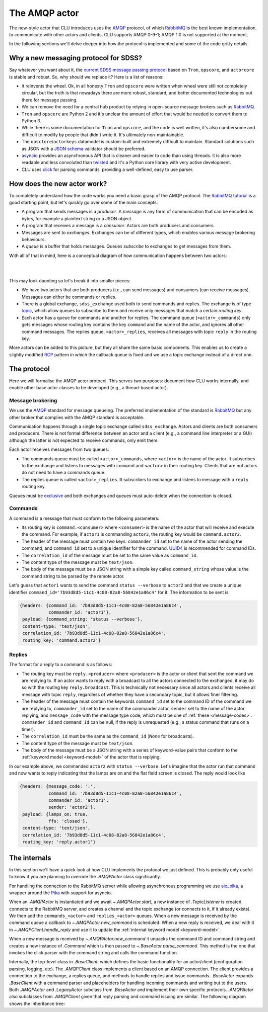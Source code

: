 
.. role:: underline
    :class: underline


.. _new-actors:

The AMQP actor
==============

The new-style actor that CLU introduces uses the `AMQP <https://www.amqp.org/>`_ protocol, of which `RabbitMQ <https://rabbitmq.com>`_ is the best known implementation, to communicate with other actors and clients. CLU supports AMQP 0-9-1; AMQP 1.0 is not supported at the moment.

In the following sections we'll delve deeper into how the protocol is implemented and some of the code gritty details.


Why a new messaging protocol for SDSS?
--------------------------------------

Say whatever you want about it, the `current SDSS message passing protocol <https://clu.readthedocs.io/en/latest/legacy.html>`_ based on ``Tron``, ``opscore``, and ``actorcore`` is stable and robust. So, why should we replace it? Here is a list of reasons:

- It reinvents the wheel. Ok, in all honesty ``Tron`` and ``opscore`` were written when wheel were still not completely circular, but the truth is that nowadays there are more robust, standard, and better documented technologies out there for message passing.
- We can remove the need for a central hub product by relying in open-source message brokers such as `RabbitMQ <https://rabbitmq.com>`__.
- ``Tron`` and ``opscore`` are Python 2 and it's unclear the amount of effort that would be needed to convert them to Python 3.
- While there is some documentation for ``Tron`` and ``opscore``, and the code is well written, it's also cumbersome and difficult to modify by people that didn't write it. It's ultimately non-maintainable.
- The ``opsctore``/``actorkeys`` datamodel is custom-built and extremely difficult to maintain. Standard solutions such as JSON with a `JSON schema <https://json-schema.org/>`__ validator should be preferred.
- `asyncio <https://docs.python.org/3/library/asyncio.html>`__ provides an asynchronous API that is cleaner and easier to code than using threads. It is also more readable and less convoluted than `twisted <https://twistedmatrix.com/trac/>`__ and it's a Python core library with very active development.
- CLU uses `click <https://click.palletsprojects.com/en/7.x>`__ for parsing commands, providing a well-defined, easy to use parser.


.. _new-actors-how:

How does the new actor work?
----------------------------

To completely understand how the code works you need a basic grasp of the AMQP protocol. The `RabbitMQ tutorial <https://www.rabbitmq.com/getstarted.html>`_ is a good starting point, but let's quickly go over some of the main concepts:

- A program that sends messages is a *producer*. A *message* is any form of communication that can be encoded as bytes, for example a plaintext string or a JSON object.
- A program that receives a message is a *consumer*. :underline:`Actors are both producers and consumers`.
- Messages are sent to *exchanges*. Exchanges can be of different types, which enables various message brokering behaviours.
- A *queue* is a buffer that holds messages. Queues *subscribe* to exchanges to get messages from them.

With all of that in mind, here is a conceptual diagram of how communication happens between two actors:

|

.. image:: _static/images/AMQP_Diagram.png
    :align: center

|

This may look daunting so let's break it into smaller pieces:

- We have two actors that are both producers (i.e., can send messages) and consumers (can receive messages). Messages can either be commands or replies.
- There is a global exchange, ``sdss_exchange`` used both to send commands and replies. The exchange is of type `topic <https://www.rabbitmq.com/tutorials/tutorial-five-python.html>`_, which  allow queues to subscribe to them and receive only messages that match a certain *routing key*.
- Each actor has a queue for commands and another for replies. The command queue (``<actor>_commands``) only gets messages whose routing key contains the key ``command`` and the name of the actor, and ignores all other command messages. The replies queue, ``<actor>_replies``, receives all messages with topic ``reply`` in the routing key.

More actors can be added to this picture, but they all share the same basic components. This enables us to create a slightly modified `RCP <https://www.rabbitmq.com/tutorials/tutorial-six-python.html>`_ pattern in which the callback queue is fixed and we use a topic exchange instead of a direct one.


The protocol
------------

Here we will formalise the AMQP actor protocol. This serves two purposes: document how CLU works internally, and enable other base actor classes to be developed (e.g., a thread-based actor).

Message brokering
~~~~~~~~~~~~~~~~~

We use the `AMQP`_ standard for message queueing. The preferred implementation of the standard is `RabbitMQ`_ but any other broker that complies with the AMQP standard is acceptable.

Communication happens through a single :underline:`topic exchange` called ``sdss_exchange``. Actors and clients are both consumers and producers. There is not formal difference between an actor and a client (e.g., a command line interpreter or a GUI) although the latter is not expected to receive commands, only emit them.

Each actor receives messages from two queues:

- The commands queue must be called ``<actor>_commands``, where ``<actor>`` is the name of the actor. It subscribes to the exchange and listens to messages with ``command`` and ``<actor>`` in their routing key. Clients that are not actors do not need to have a commands queue.
- The replies queue is called ``<actor>_replies``. It subscribes to exchange and listens to message with a ``reply`` routing key.

Queues must be `exclusive <https://www.rabbitmq.com/queues.html#properties>`__ and both exchanges and queues must auto-delete when the connection is closed.

Commands
~~~~~~~~

A command is a message that must conform to the following parameters:

- Its routing key is ``command.<consumer>`` where ``<consumer>`` is the name of the actor that will receive and execute the command. For example, if ``actor1`` is commanding ``actor2``, the routing key would be ``command.actor2``.
- The header of the message must contain two keys: ``commander_id`` set to the name of the actor sending the command, and ``command_id`` set to a unique identifier for the command. `UUID4 <https://docs.python.org/3/library/uuid.html>`_ is recommended for command IDs.
- The ``correlation_id`` of the message must be set to the same value as ``command_id``.
- The content type of the message must be ``text/json``.
- The body of the message must be a JSON string with a simple key called ``command_string`` whose value is the command string to be parsed by the remote actor.

Let's guess that ``actor1`` wants to send the command ``status --verbose`` to ``actor2`` and that we create a unique identifier ``command_id='7b93d8d5-11c1-4c08-82a8-56842e1a86c4'`` for it. The information to be sent is

.. code:: yaml

    {headers: {command_id: '7b93d8d5-11c1-4c08-82a8-56842e1a86c4',
               commander_id: 'actor1'},
     payload: {command_string: 'status --verbose'},
     content-type: 'text/json',
     correlation_id: '7b93d8d5-11c1-4c08-82a8-56842e1a86c4',
     routing_key: 'command.actor2'}

Replies
~~~~~~~

The format for a reply to a command is as follows:

- The routing key must be ``reply.<producer>`` where ``<producer>`` is the actor or client that sent the command we are replying to. If an actor wants to reply with a broadcast to all the actors connected to the exchanged, it may do so with the routing key ``reply.broadcast``. This is technically not necessary since all actors and clients receive all message with topic ``reply``, regardless of whether they have a secondary topic, but it allows finer filtering.
- The header of the message must contain the keywords ``command_id`` set to the command ID of the command we are replying to, ``commander_id`` set to the name of the commander actor, ``sender`` set to the name of the actor replying, and ``message_code`` with the message type code, which must be one of :ref:`these <message-codes>`. ``commander_id`` and ``command_id`` can be null, if the reply is unrequested (e.g., a status command that runs on a timer).
- The ``correlation_id`` must be the same as the ``command_id`` (`None` for broadcasts).
- The content type of the message must be ``text/json``.
- The body of the message must be a JSON string with a series of keyword-value pairs that conform to the :ref:`keyword model <keyword-model>` of the actor that is replying.

In our example above, we commanded ``actor2`` with ``status --verbose``. Let's imagine that the actor run that command and now wants to reply indicating that the lamps are on and the flat field screen is closed. The reply would look like

.. code:: yaml

    {headers: {message_code: ':',
               command_id: '7b93d8d5-11c1-4c08-82a8-56842e1a86c4',
               commander_id: 'actor1',
               sender: 'actor2'},
     payload: {lamps_on: true,
               ffs: 'closed'},
     content-type: 'text/json',
     correlation_id: '7b93d8d5-11c1-4c08-82a8-56842e1a86c4',
     routing_key: 'reply.actor1'}


The internals
-------------

In this section we'll have a quick look at how CLU implements the protocol we just defined. This is probably only useful to know if you are planning to override the `.AMQPActor` class significantly.

For handling the connection to the RabbitMQ server while allowing asynchronous programming we use `aio_pika <https://aio-pika.readthedocs.io>`_, a wrapper around the `Pika <https://pika.readthedocs.io/en/stable/>`_ with support for asyncio.

When an `.AMQPActor` is instantiated and we await `~.AMQPActor.start`, a new instance of `.TopicListener` is created, connects to the RabbitMQ server, and creates a channel and the topic exchange (or connects to it, if it already exists). We then add the ``commands_<actor>`` and ``replies_<actor>`` queues. When a new message is received by the command queue a callback to `~.AMQPActor.new_command` is scheduled. When a new reply is received, we deal with it in `~.AMQPClient.handle_reply` and use it to update the :ref:`internal keyword model <keyword-model>`.

When a new message is received by `~.AMQPActor.new_command` it unpacks the command ID and command string and creates a new instance of `.Command` which is then passed to `~.BaseActor.parse_command`. This method is the one that invokes the click parser with the command string and calls the command function.

Internally, the top-level class in `.BaseClient`, which defines the basic functionality for an actor/client (configuration parsing, logging, etc). The `.AMQPClient` class implements a client based on an AMQP connection. The client provides a connection to the exchange, a replies queue, and methods to handle replies and issue commands. `.BaseActor` expands `.BaseClient` with a command parser and placeholders for handling incoming commands and writing but to the users. Both `.AMQPActor` and `.LegacyActor` subclass from `.BaseActor` and implement their own specific protocols. `.AMQPActor` also subclasses from `.AMQPClient` given that reply parsing and command issuing are similar. The following diagram shows the inheritance tree:

.. inheritance-diagram:: clu.client clu.actor clu.legacy.actor
